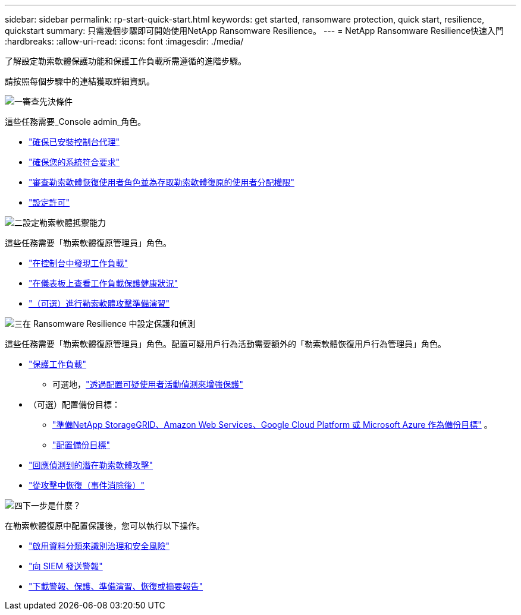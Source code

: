 ---
sidebar: sidebar 
permalink: rp-start-quick-start.html 
keywords: get started, ransomware protection, quick start, resilience, quickstart 
summary: 只需幾個步驟即可開始使用NetApp Ransomware Resilience。 
---
= NetApp Ransomware Resilience快速入門
:hardbreaks:
:allow-uri-read: 
:icons: font
:imagesdir: ./media/


[role="lead"]
了解設定勒索軟體保護功能和保護工作負載所需遵循的進階步驟。

請按照每個步驟中的連結獲取詳細資訊。

.image:https://raw.githubusercontent.com/NetAppDocs/common/main/media/number-1.png["一"]審查先決條件
[role="quick-margin-para"]
這些任務需要_Console admin_角色。

[role="quick-margin-list"]
* link:https://docs.netapp.com/us-en/console-setup-admin/concept-agents.html#agent-installation["確保已安裝控制台代理"^]
* link:rp-start-prerequisites.html["確保您的系統符合要求"]
* link:https://docs.netapp.com/us-en/data-services-ransomware-resilience/rp-reference-roles.html["審查勒索軟體恢復使用者角色並為存取勒索軟體復原的使用者分配權限"]
* link:rp-start-licenses.html["設定許可"]


.image:https://raw.githubusercontent.com/NetAppDocs/common/main/media/number-2.png["二"]設定勒索軟體抵禦能力
[role="quick-margin-para"]
這些任務需要「勒索軟體復原管理員」角色。

[role="quick-margin-list"]
* link:rp-start-discover.html["在控制台中發現工作負載"]
* link:rp-use-dashboard.html["在儀表板上查看工作負載保護健康狀況"]
* link:rp-start-simulate.html["（可選）進行勒索軟體攻擊準備演習"]


.image:https://raw.githubusercontent.com/NetAppDocs/common/main/media/number-3.png["三"]在 Ransomware Resilience 中設定保護和偵測
[role="quick-margin-para"]
這些任務需要「勒索軟體復原管理員」角色。配置可疑用戶行為活動需要額外的「勒索軟體恢復用戶行為管理員」角色。

[role="quick-margin-list"]
* link:rp-use-protect.html["保護工作負載"]
+
** 可選地，link:suspicious-user-activity.html["透過配置可疑使用者活動偵測來增強保護"]


* （可選）配置備份目標：
+
** link:rp-start-setup.html["準備NetApp StorageGRID、Amazon Web Services、Google Cloud Platform 或 Microsoft Azure 作為備份目標"] 。
** link:rp-start-setup.html["配置備份目標"]


* link:rp-use-alert.html["回應偵測到的潛在勒索軟體攻擊"]
* link:rp-use-recover.html["從攻擊中恢復（事件消除後）"]


.image:https://raw.githubusercontent.com/NetAppDocs/common/main/media/number-4.png["四"]下一步是什麼？
[role="quick-margin-para"]
在勒索軟體復原中配置保護後，您可以執行以下操作。

[role="quick-margin-list"]
* link:rp-use-protect-classify.html["啟用資料分類來識別治理和安全風險"]
* link:rp-use-settings.html#connect-to-a-security-and-event-management-system-siem-for-threat-analysis-and-detection["向 SIEM 發送警報"]
* link:p-use-reports.html["下載警報、保護、準備演習、恢復或摘要報告"]

